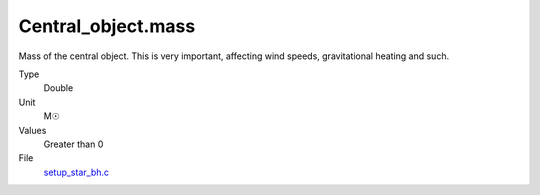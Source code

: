 Central_object.mass
===================
Mass of the central object. This is very important, affecting wind speeds, gravitational heating and such.

Type
  Double

Unit
  M☉

Values
  Greater than 0

File
  `setup_star_bh.c <https://github.com/agnwinds/python/blob/master/source/setup_star_bh.c>`_


